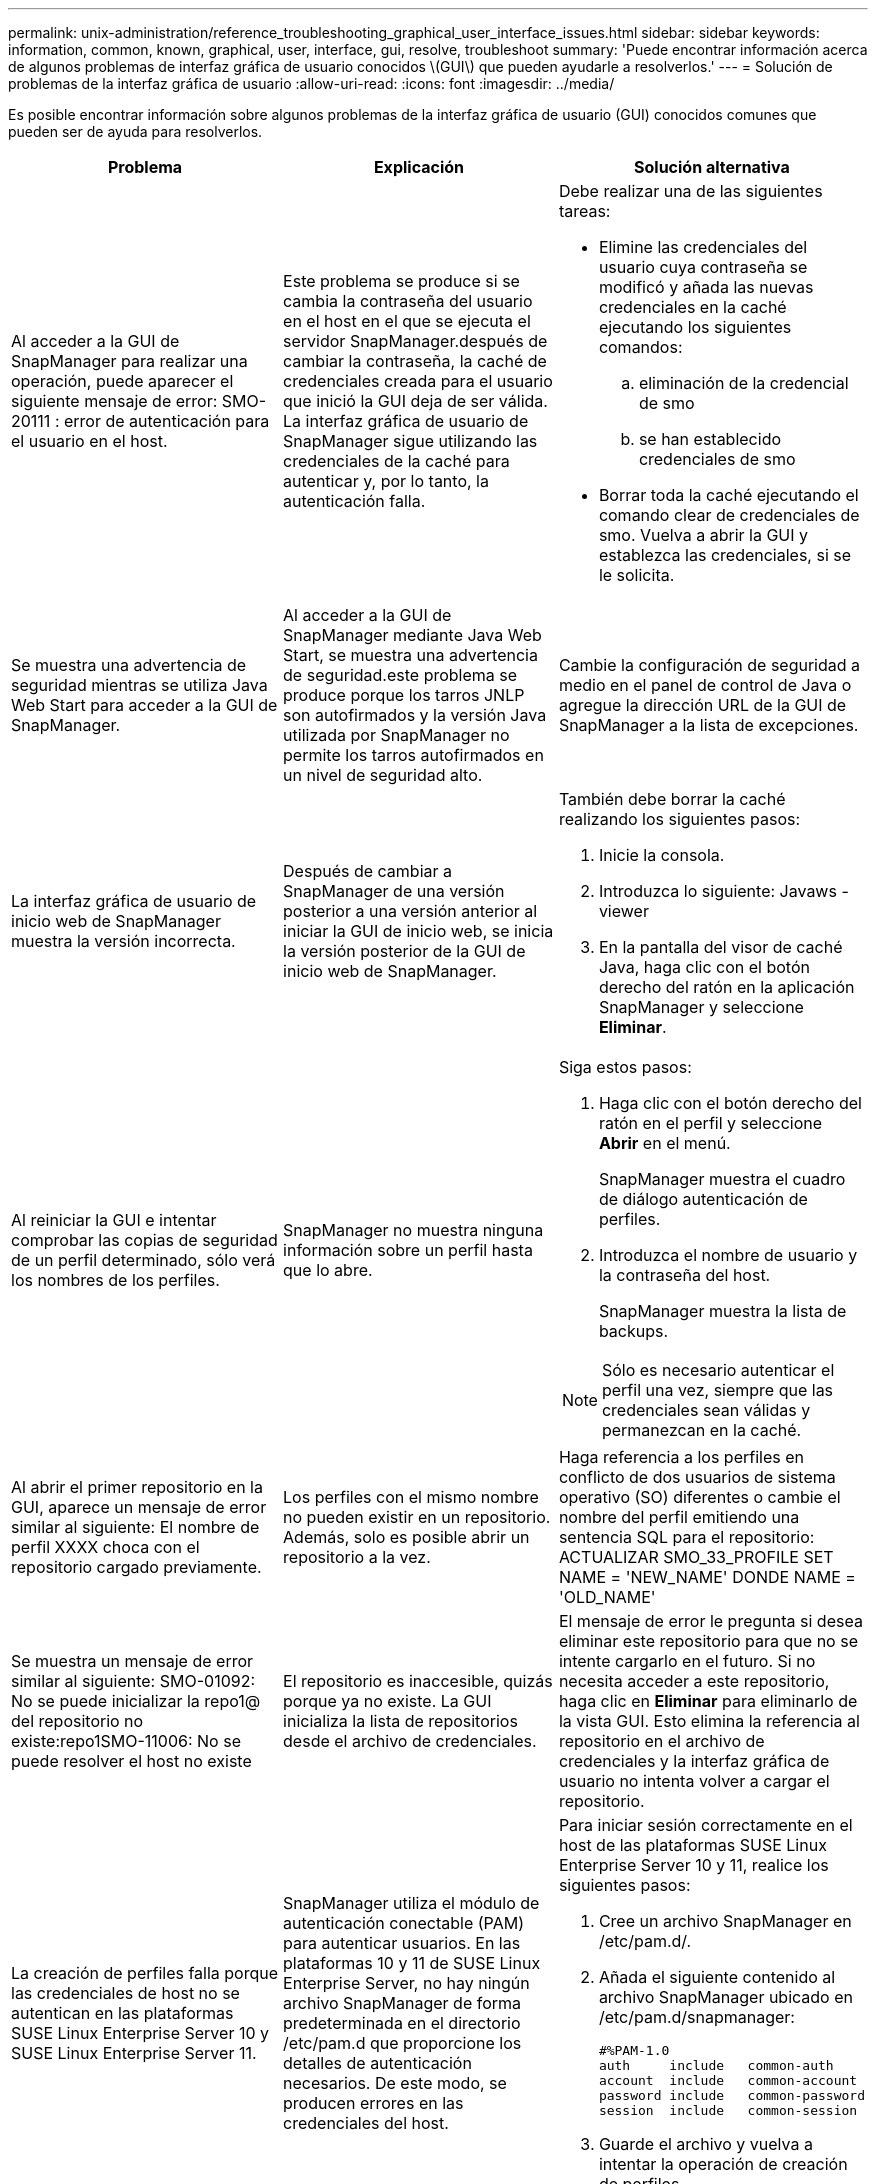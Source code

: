 ---
permalink: unix-administration/reference_troubleshooting_graphical_user_interface_issues.html 
sidebar: sidebar 
keywords: information, common, known, graphical, user, interface, gui, resolve, troubleshoot 
summary: 'Puede encontrar información acerca de algunos problemas de interfaz gráfica de usuario conocidos \(GUI\) que pueden ayudarle a resolverlos.' 
---
= Solución de problemas de la interfaz gráfica de usuario
:allow-uri-read: 
:icons: font
:imagesdir: ../media/


[role="lead"]
Es posible encontrar información sobre algunos problemas de la interfaz gráfica de usuario (GUI) conocidos comunes que pueden ser de ayuda para resolverlos.

|===
| Problema | Explicación | Solución alternativa 


 a| 
Al acceder a la GUI de SnapManager para realizar una operación, puede aparecer el siguiente mensaje de error: SMO-20111 : error de autenticación para el usuario en el host.
 a| 
Este problema se produce si se cambia la contraseña del usuario en el host en el que se ejecuta el servidor SnapManager.después de cambiar la contraseña, la caché de credenciales creada para el usuario que inició la GUI deja de ser válida. La interfaz gráfica de usuario de SnapManager sigue utilizando las credenciales de la caché para autenticar y, por lo tanto, la autenticación falla.
 a| 
Debe realizar una de las siguientes tareas:

* Elimine las credenciales del usuario cuya contraseña se modificó y añada las nuevas credenciales en la caché ejecutando los siguientes comandos:
+
.. eliminación de la credencial de smo
.. se han establecido credenciales de smo


* Borrar toda la caché ejecutando el comando clear de credenciales de smo. Vuelva a abrir la GUI y establezca las credenciales, si se le solicita.




 a| 
Se muestra una advertencia de seguridad mientras se utiliza Java Web Start para acceder a la GUI de SnapManager.
 a| 
Al acceder a la GUI de SnapManager mediante Java Web Start, se muestra una advertencia de seguridad.este problema se produce porque los tarros JNLP son autofirmados y la versión Java utilizada por SnapManager no permite los tarros autofirmados en un nivel de seguridad alto.
 a| 
Cambie la configuración de seguridad a medio en el panel de control de Java o agregue la dirección URL de la GUI de SnapManager a la lista de excepciones.



 a| 
La interfaz gráfica de usuario de inicio web de SnapManager muestra la versión incorrecta.
 a| 
Después de cambiar a SnapManager de una versión posterior a una versión anterior al iniciar la GUI de inicio web, se inicia la versión posterior de la GUI de inicio web de SnapManager.
 a| 
También debe borrar la caché realizando los siguientes pasos:

. Inicie la consola.
. Introduzca lo siguiente: Javaws -viewer
. En la pantalla del visor de caché Java, haga clic con el botón derecho del ratón en la aplicación SnapManager y seleccione *Eliminar*.




 a| 
Al reiniciar la GUI e intentar comprobar las copias de seguridad de un perfil determinado, sólo verá los nombres de los perfiles.
 a| 
SnapManager no muestra ninguna información sobre un perfil hasta que lo abre.
 a| 
Siga estos pasos:

. Haga clic con el botón derecho del ratón en el perfil y seleccione *Abrir* en el menú.
+
SnapManager muestra el cuadro de diálogo autenticación de perfiles.

. Introduzca el nombre de usuario y la contraseña del host.
+
SnapManager muestra la lista de backups.




NOTE: Sólo es necesario autenticar el perfil una vez, siempre que las credenciales sean válidas y permanezcan en la caché.



 a| 
Al abrir el primer repositorio en la GUI, aparece un mensaje de error similar al siguiente: El nombre de perfil XXXX choca con el repositorio cargado previamente.
 a| 
Los perfiles con el mismo nombre no pueden existir en un repositorio. Además, solo es posible abrir un repositorio a la vez.
 a| 
Haga referencia a los perfiles en conflicto de dos usuarios de sistema operativo (SO) diferentes o cambie el nombre del perfil emitiendo una sentencia SQL para el repositorio: ACTUALIZAR SMO_33_PROFILE SET NAME = 'NEW_NAME' DONDE NAME = 'OLD_NAME'



 a| 
Se muestra un mensaje de error similar al siguiente: SMO-01092: No se puede inicializar la repo1@ del repositorio no existe:repo1SMO-11006: No se puede resolver el host no existe
 a| 
El repositorio es inaccesible, quizás porque ya no existe. La GUI inicializa la lista de repositorios desde el archivo de credenciales.
 a| 
El mensaje de error le pregunta si desea eliminar este repositorio para que no se intente cargarlo en el futuro. Si no necesita acceder a este repositorio, haga clic en *Eliminar* para eliminarlo de la vista GUI. Esto elimina la referencia al repositorio en el archivo de credenciales y la interfaz gráfica de usuario no intenta volver a cargar el repositorio.



 a| 
La creación de perfiles falla porque las credenciales de host no se autentican en las plataformas SUSE Linux Enterprise Server 10 y SUSE Linux Enterprise Server 11.
 a| 
SnapManager utiliza el módulo de autenticación conectable (PAM) para autenticar usuarios. En las plataformas 10 y 11 de SUSE Linux Enterprise Server, no hay ningún archivo SnapManager de forma predeterminada en el directorio /etc/pam.d que proporcione los detalles de autenticación necesarios. De este modo, se producen errores en las credenciales del host.
 a| 
Para iniciar sesión correctamente en el host de las plataformas SUSE Linux Enterprise Server 10 y 11, realice los siguientes pasos:

. Cree un archivo SnapManager en /etc/pam.d/.
. Añada el siguiente contenido al archivo SnapManager ubicado en /etc/pam.d/snapmanager:
+
[listing]
----

#%PAM-1.0
auth     include   common-auth
account  include   common-account
password include   common-password
session  include   common-session
----
. Guarde el archivo y vuelva a intentar la operación de creación de perfiles.




 a| 
SnapManager tarda más tiempo en cargar la estructura del árbol de la base de datos y da como resultado un mensaje de error de tiempo de espera que se muestra en la interfaz gráfica de usuario de SnapManager.
 a| 
Cuando se intenta realizar una operación de backup parcial desde la interfaz gráfica de usuario de SnapManager, SnapManager intenta cargar las credenciales para todos los perfiles y, si hay entradas no válidas, SnapManager intenta validar la entrada y esto provoca que se muestre un mensaje de error de tiempo de espera.
 a| 
Elimine las credenciales del host, el repositorio y el perfil que no utilice el comando credential delete de la interfaz de línea de comandos (CLI) de SnapManager.



 a| 
SnapManager no logra generar un nuevo perfil después de la operación de división de clones y no sabe si se crea el nuevo perfil.
 a| 
SnapManager no puede preguntar si no se crea un nuevo perfil después de la operación de división de clones. Dado que no se muestra ningún mensaje para la operación fallida, puede suponer que se crea el perfil.
 a| 
Para saber si se crea un nuevo perfil para la operación de división de clones, realice los siguientes pasos:

. Haga clic en la ficha *Monitor*, haga clic con el botón derecho del ratón en la entrada de la operación de división de clones y seleccione *Propiedades*.
. En la ventana Propiedades del perfil, haga clic en la ficha *registros* para ver la operación de división de clones y los registros de creación de perfiles.




 a| 
Los scripts personalizados para el procesamiento previo o posterior a la actividad que se realizan antes o después de las operaciones de backup, restauración o clonado no se pueden ver en la interfaz gráfica de usuario de SnapManager.
 a| 
Cuando se añaden scripts personalizados en la ubicación del backup, la restauración o la clonado de scripts después de iniciar el asistente respectivo, los scripts personalizados no se muestran en la lista Available Scripts.
 a| 
Reinicie el servidor host SnapManager y, a continuación, abra la interfaz gráfica de usuario de SnapManager.



 a| 
No se puede utilizar el archivo XML de especificación del clon creado en SnapManager (3.1 o anterior) para la operación de clonado.
 a| 
Desde SnapManager 3.2 para Oracle, la sección de especificación de tareas (especificación de tareas) se proporciona como un archivo XML de especificación de tareas independiente.
 a| 
Si utiliza SnapManager 3.2 para Oracle, debe eliminar la sección de especificación de tareas del XML de especificación del clon o crear un archivo XML de especificación del clon nuevo.SnapManager 3.3 o posterior no admite el archivo XML de especificación del clon creado en SnapManager 3.2 o versiones anteriores.



 a| 
El funcionamiento de SnapManager en la GUI no se realiza después de haber borrado las credenciales de usuario mediante el comando smo credential clear desde la CLI de SnapManager o haciendo clic en *Admin* > *credenciales* > *Borrar* > *caché* desde la interfaz gráfica de usuario de SnapManager.
 a| 
Se borran las credenciales establecidas para los repositorios, hosts y perfiles. SnapManager verifica las credenciales de usuario antes de iniciar cualquier operación.cuando las credenciales de usuario no son válidas, SnapManager no puede autenticarse. Cuando se elimina un host o un perfil del repositorio, las credenciales del usuario siguen estando disponibles en la caché. Estas entradas de credenciales innecesarias ralentizan las operaciones de SnapManager de la interfaz gráfica de usuario.
 a| 
Reinicie la interfaz gráfica de usuario de SnapManager en función de cómo se borre la caché. *Nota:*

* Si borró la caché de credenciales de la interfaz gráfica de usuario de SnapManager, no es necesario salir de la interfaz gráfica de usuario de SnapManager.
* Si borró la caché de credenciales de la interfaz gráfica de línea de comandos de SnapManager, debe reiniciar la interfaz gráfica de usuario de SnapManager.
* Si ha eliminado manualmente el archivo de credenciales cifrado, deberá reiniciar la interfaz gráfica de usuario de SnapManager.


Configure las credenciales que haya otorgado para el repositorio, el host del perfil y el perfil. Desde la GUI de SnapManager, si no hay ningún repositorio asignado en el árbol de repositorios, realice los siguientes pasos:

. Haga clic en *tareas* > *Agregar repositorio existente*
. Haga clic con el botón derecho del ratón en el repositorio, haga clic en *Abrir* e introduzca las credenciales de usuario en la ventana *autenticación de credenciales de repositorio*.
. Haga clic con el botón derecho del ratón en el host bajo el repositorio, haga clic en *Abrir* e introduzca las credenciales de usuario en *autenticación de credenciales de host*.
. Haga clic con el botón derecho del ratón en el perfil bajo el host, haga clic en *Abrir* e introduzca las credenciales de usuario en *autenticación de credenciales de perfil*.




 a| 
El mensaje de error no puede enumerar las políticas de protección por el siguiente motivo: Protection Manager no está disponible temporalmente se muestra cuando selecciona *Ninguno* en el menú desplegable *Directiva de protección de Protection Manager* de la ventana Propiedades de perfil y la página de configuración de directivas del asistente de creación de perfiles.
 a| 
Protection Manager no se configuró con SnapManager o Protection Manager no está en ejecución.
 a| 
No es necesario realizar ninguna acción.



 a| 
No se puede abrir la GUI de SnapManager mediante la GUI de inicio web de Java debido a la fortaleza del cifrado de capa de sockets seguros (SSL) más débil del explorador.
 a| 
SnapManager no admite cifrados SSL de más de 128 bits.
 a| 
Actualice la versión del navegador y compruebe la intensidad del cifrado.

|===